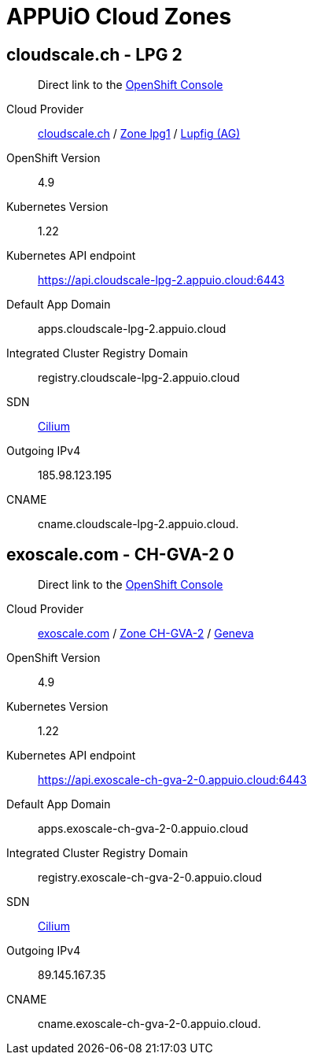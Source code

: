 = APPUiO Cloud Zones

== cloudscale.ch - LPG 2

____
Direct link to the https://console.cloudscale-lpg-2.appuio.cloud/[OpenShift Console^]
____

Cloud Provider:: https://www.cloudscale.ch/[cloudscale.ch] / https://www.cloudscale.ch/en/api/v1#regions[Zone lpg1] / http://map.geo.admin.ch/?zoom=8&X=255362&Y=658250&crosshair=marker[Lupfig (AG)]
OpenShift Version:: 4.9
Kubernetes Version:: 1.22
Kubernetes API endpoint:: https://api.cloudscale-lpg-2.appuio.cloud:6443
Default App Domain:: apps.cloudscale-lpg-2.appuio.cloud
Integrated Cluster Registry Domain:: registry.cloudscale-lpg-2.appuio.cloud
SDN:: https://cilium.io/[Cilium]
Outgoing IPv4:: 185.98.123.195
CNAME:: cname.cloudscale-lpg-2.appuio.cloud.

== exoscale.com - CH-GVA-2 0

____
Direct link to the https://console.exoscale-ch-gva-2-0.appuio.cloud/[OpenShift Console^]
____

Cloud Provider:: https://www.exoscale.com/[exoscale.com] / https://www.exoscale.com/datacenters/switzerland/#ch-gva-2[Zone CH-GVA-2] / https://map.geo.admin.ch/?zoom=10&E=2496579&N=1118315&crosshair=marker[Geneva]
OpenShift Version:: 4.9
Kubernetes Version:: 1.22
Kubernetes API endpoint:: https://api.exoscale-ch-gva-2-0.appuio.cloud:6443
Default App Domain:: apps.exoscale-ch-gva-2-0.appuio.cloud
Integrated Cluster Registry Domain:: registry.exoscale-ch-gva-2-0.appuio.cloud
SDN:: https://cilium.io/[Cilium]
Outgoing IPv4:: 89.145.167.35
CNAME:: cname.exoscale-ch-gva-2-0.appuio.cloud.
